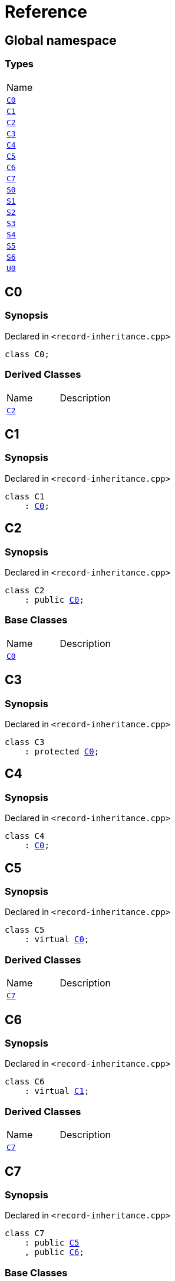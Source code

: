= Reference
:mrdocs:

[#index]
== Global namespace

=== Types

[cols=1]
|===
| Name
| link:#C0[`C0`] 
| link:#C1[`C1`] 
| link:#C2[`C2`] 
| link:#C3[`C3`] 
| link:#C4[`C4`] 
| link:#C5[`C5`] 
| link:#C6[`C6`] 
| link:#C7[`C7`] 
| link:#S0[`S0`] 
| link:#S1[`S1`] 
| link:#S2[`S2`] 
| link:#S3[`S3`] 
| link:#S4[`S4`] 
| link:#S5[`S5`] 
| link:#S6[`S6`] 
| link:#U0[`U0`] 
|===

[#C0]
== C0

=== Synopsis

Declared in `&lt;record&hyphen;inheritance&period;cpp&gt;`

[source,cpp,subs="verbatim,replacements,macros,-callouts"]
----
class C0;
----

=== Derived Classes

[cols=2]
|===
| Name
| Description
| link:#C2[`C2`]
| 
|===

[#C1]
== C1

=== Synopsis

Declared in `&lt;record&hyphen;inheritance&period;cpp&gt;`

[source,cpp,subs="verbatim,replacements,macros,-callouts"]
----
class C1
    : link:#C0[C0];
----

[#C2]
== C2

=== Synopsis

Declared in `&lt;record&hyphen;inheritance&period;cpp&gt;`

[source,cpp,subs="verbatim,replacements,macros,-callouts"]
----
class C2
    : public link:#C0[C0];
----

=== Base Classes

[cols=2]
|===
| Name
| Description
| `link:#C0[C0]`
| 
|===

[#C3]
== C3

=== Synopsis

Declared in `&lt;record&hyphen;inheritance&period;cpp&gt;`

[source,cpp,subs="verbatim,replacements,macros,-callouts"]
----
class C3
    : protected link:#C0[C0];
----

[#C4]
== C4

=== Synopsis

Declared in `&lt;record&hyphen;inheritance&period;cpp&gt;`

[source,cpp,subs="verbatim,replacements,macros,-callouts"]
----
class C4
    : link:#C0[C0];
----

[#C5]
== C5

=== Synopsis

Declared in `&lt;record&hyphen;inheritance&period;cpp&gt;`

[source,cpp,subs="verbatim,replacements,macros,-callouts"]
----
class C5
    : virtual link:#C0[C0];
----

=== Derived Classes

[cols=2]
|===
| Name
| Description
| link:#C7[`C7`]
| 
|===

[#C6]
== C6

=== Synopsis

Declared in `&lt;record&hyphen;inheritance&period;cpp&gt;`

[source,cpp,subs="verbatim,replacements,macros,-callouts"]
----
class C6
    : virtual link:#C1[C1];
----

=== Derived Classes

[cols=2]
|===
| Name
| Description
| link:#C7[`C7`]
| 
|===

[#C7]
== C7

=== Synopsis

Declared in `&lt;record&hyphen;inheritance&period;cpp&gt;`

[source,cpp,subs="verbatim,replacements,macros,-callouts"]
----
class C7
    : public link:#C5[C5]
    , public link:#C6[C6];
----

=== Base Classes

[cols=2]
|===
| Name
| Description
| `link:#C5[C5]`
| 
| `link:#C6[C6]`
| 
|===

[#S0]
== S0

=== Synopsis

Declared in `&lt;record&hyphen;inheritance&period;cpp&gt;`

[source,cpp,subs="verbatim,replacements,macros,-callouts"]
----
struct S0;
----

=== Derived Classes

[cols=2]
|===
| Name
| Description
| link:#S2[`S2`]
| 
|===

[#S1]
== S1

=== Synopsis

Declared in `&lt;record&hyphen;inheritance&period;cpp&gt;`

[source,cpp,subs="verbatim,replacements,macros,-callouts"]
----
struct S1;
----

=== Derived Classes

[cols=2]
|===
| Name
| Description
| link:#S3[`S3`]
| 
|===

[#S2]
== S2

=== Synopsis

Declared in `&lt;record&hyphen;inheritance&period;cpp&gt;`

[source,cpp,subs="verbatim,replacements,macros,-callouts"]
----
struct S2
    : link:#S0[S0];
----

=== Base Classes

[cols=2]
|===
| Name
| Description
| `link:#S0[S0]`
| 
|===

=== Derived Classes

[cols=2]
|===
| Name
| Description
| link:#S4[`S4`]
| 
|===

[#S3]
== S3

=== Synopsis

Declared in `&lt;record&hyphen;inheritance&period;cpp&gt;`

[source,cpp,subs="verbatim,replacements,macros,-callouts"]
----
struct S3
    : link:#S1[S1];
----

=== Base Classes

[cols=2]
|===
| Name
| Description
| `link:#S1[S1]`
| 
|===

=== Derived Classes

[cols=2]
|===
| Name
| Description
| link:#S4[`S4`]
| 
|===

[#S4]
== S4

=== Synopsis

Declared in `&lt;record&hyphen;inheritance&period;cpp&gt;`

[source,cpp,subs="verbatim,replacements,macros,-callouts"]
----
struct S4
    : link:#S2[S2]
    , link:#S3[S3];
----

=== Base Classes

[cols=2]
|===
| Name
| Description
| `link:#S2[S2]`
| 
| `link:#S3[S3]`
| 
|===

[#S5]
== S5

=== Synopsis

Declared in `&lt;record&hyphen;inheritance&period;cpp&gt;`

[source,cpp,subs="verbatim,replacements,macros,-callouts"]
----
struct S5
    : private link:#S0[S0]
    , protected link:#S1[S1];
----

[#S6]
== S6

=== Synopsis

Declared in `&lt;record&hyphen;inheritance&period;cpp&gt;`

[source,cpp,subs="verbatim,replacements,macros,-callouts"]
----
template&lt;typename&period;&period;&period; Ts&gt;
struct S6
    : Ts&period;&period;&period;;
----

=== Base Classes

[cols=2]
|===
| Name
| Description
| `Ts&period;&period;&period;`
| 
|===

[#U0]
== U0

=== Synopsis

Declared in `&lt;record&hyphen;inheritance&period;cpp&gt;`

[source,cpp,subs="verbatim,replacements,macros,-callouts"]
----
union U0;
----


[.small]#Created with https://www.mrdocs.com[MrDocs]#
